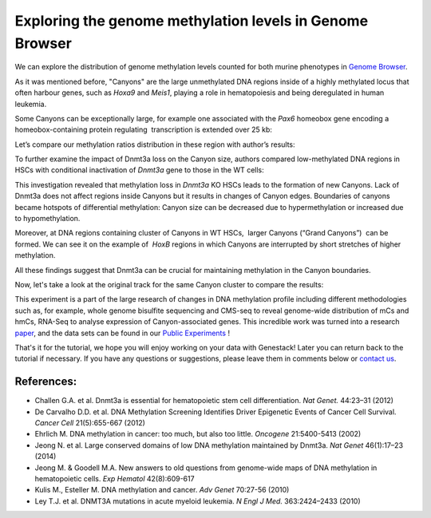 Exploring the genome methylation levels in Genome Browser
*********************************************************

We can explore the distribution of genome methylation levels counted for
both murine phenotypes in  `Genome Browser`_.

.. youtube:: https://www.youtube.com/watch?v=juojLSCcrFU

As it was mentioned before, "Canyons" are the large unmethylated DNA regions inside of a highly
methylated locus that often harbour genes, such as *Hoxa9* and *Meis1*, playing a role in hematopoiesis and being deregulated in
human leukemia.

Some Canyons can be exceptionally large, for example one associated with
the  *Pax6* homeobox gene encoding a homeobox-containing protein
regulating  transcription is extended over 25 kb:

|Genome Browser (Pax6; only WTs)|

Let’s compare our methylation ratios distribution in these
region with author’s results:

|Pax6-paper|

To further examine the impact of Dnmt3a loss on the Canyon size, authors compared low-methylated
DNA regions in HSCs with conditional inactivation of *Dnmt3a* gene to those in the WT cells:

|Genome Browser (WT vs KO)|

This investigation revealed that methylation loss in
*Dnmt3a* KO HSCs leads to the formation of new Canyons. Lack of Dnmt3a
does not affect regions inside Canyons but it results in changes of
Canyon edges. Boundaries of canyons became hotspots of differential
methylation: Canyon size can be decreased due to hypermethylation
or increased due to hypomethylation.

Moreover, at DNA regions containing cluster of Canyons in WT HSCs,  larger Canyons (“Grand
Canyons”)  can be formed. We can see it on the example of  *HoxB*
regions in which Canyons are interrupted by short stretches of higher
methylation.

All these findings suggest that Dnmt3a can be crucial for
maintaining methylation in the Canyon boundaries.

Now, let's take a look at the original track for the same Canyon cluster to compare the
results:

|Hox-paper2|

This experiment is a part of the large research
of changes in DNA methylation profile including different methodologies
such as, for example, whole genome bisulfite sequencing and CMS-seq to
reveal genome-wide distribution of mCs and hmCs, RNA-Seq to analyse
expression of Canyon-associated genes. This incredible work was turned
into a research `paper`_, and the data sets can be found in our `Public Experiments`_ !

That's it for the tutorial, we hope you will enjoy working on your data
with Genestack! Later you can return back to the tutorial if necessary.
If you have any questions or suggestions, please leave them in
comments below or `contact us <feedback@genestack.com>`_.

References:
~~~~~~~~~~~

- Challen G.A. et al. Dnmt3a is essential for hematopoietic stem cell differentiation. *Nat Genet.* 44:23–31 (2012)
- De Carvalho D.D. et al. DNA Methylation Screening Identifies Driver Epigenetic Events of Cancer Cell Survival. *Cancer Cell* 21(5):655-667 (2012)
- Ehrlich M. DNA methylation in cancer: too much, but also too little. *Oncogene* 21:5400-5413 (2002)
- Jeong N. et al. Large conserved domains of low DNA methylation maintained by Dnmt3a. *Nat Genet* 46(1):17–23 (2014)
- Jeong M. & Goodell M.A. New answers to old questions from genome-wide maps of DNA methylation in hematopoietic cells. *Exp Hematol* 42(8):609-617
- Kulis M., Esteller M. DNA methylation and cancer. *Adv Genet* 70:27-56 (2010)
- Ley T.J. et al. DNMT3A mutations in acute myeloid leukemia. *N Engl J Med.* 363:2424–2433 (2010)

.. |Genome Browser (Pax6; only WTs)| image:: images/GB-Pax6-only-WTs.png
.. |Genome Browser (WT vs KO)| image:: images/GB-WT-vs-KO.png
.. |Pax6-paper| image:: images/GB-WT-vs-KO.png
.. |Hox-paper2| image:: images/Hox-paper2.png
.. _Genome Browser: https://platform.genestack.org/endpoint/application/run/genestack/genomeBrowser?a=GSF969175&action=viewFile
.. _paper: http://www.ncbi.nlm.nih.gov/pmc/articles/PMC3920905/
.. _Public Experiments: https://platform.genestack.org/endpoint/application/run/genestack/filebrowser?a=GSF070886&action=viewFile&page=1
.. _contact us: feedback@genestack.com
